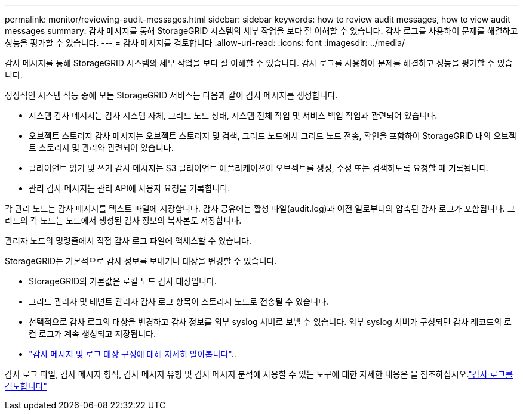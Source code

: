 ---
permalink: monitor/reviewing-audit-messages.html 
sidebar: sidebar 
keywords: how to review audit messages, how to view audit messages 
summary: 감사 메시지를 통해 StorageGRID 시스템의 세부 작업을 보다 잘 이해할 수 있습니다. 감사 로그를 사용하여 문제를 해결하고 성능을 평가할 수 있습니다. 
---
= 감사 메시지를 검토합니다
:allow-uri-read: 
:icons: font
:imagesdir: ../media/


[role="lead"]
감사 메시지를 통해 StorageGRID 시스템의 세부 작업을 보다 잘 이해할 수 있습니다. 감사 로그를 사용하여 문제를 해결하고 성능을 평가할 수 있습니다.

정상적인 시스템 작동 중에 모든 StorageGRID 서비스는 다음과 같이 감사 메시지를 생성합니다.

* 시스템 감사 메시지는 감사 시스템 자체, 그리드 노드 상태, 시스템 전체 작업 및 서비스 백업 작업과 관련되어 있습니다.
* 오브젝트 스토리지 감사 메시지는 오브젝트 스토리지 및 검색, 그리드 노드에서 그리드 노드 전송, 확인을 포함하여 StorageGRID 내의 오브젝트 스토리지 및 관리와 관련되어 있습니다.
* 클라이언트 읽기 및 쓰기 감사 메시지는 S3 클라이언트 애플리케이션이 오브젝트를 생성, 수정 또는 검색하도록 요청할 때 기록됩니다.
* 관리 감사 메시지는 관리 API에 사용자 요청을 기록합니다.


각 관리 노드는 감사 메시지를 텍스트 파일에 저장합니다. 감사 공유에는 활성 파일(audit.log)과 이전 일로부터의 압축된 감사 로그가 포함됩니다. 그리드의 각 노드는 노드에서 생성된 감사 정보의 복사본도 저장합니다.

관리자 노드의 명령줄에서 직접 감사 로그 파일에 액세스할 수 있습니다.

StorageGRID는 기본적으로 감사 정보를 보내거나 대상을 변경할 수 있습니다.

* StorageGRID의 기본값은 로컬 노드 감사 대상입니다.
* 그리드 관리자 및 테넌트 관리자 감사 로그 항목이 스토리지 노드로 전송될 수 있습니다.
* 선택적으로 감사 로그의 대상을 변경하고 감사 정보를 외부 syslog 서버로 보낼 수 있습니다. 외부 syslog 서버가 구성되면 감사 레코드의 로컬 로그가 계속 생성되고 저장됩니다.
* link:../monitor/configure-audit-messages.html["감사 메시지 및 로그 대상 구성에 대해 자세히 알아봅니다"]..


감사 로그 파일, 감사 메시지 형식, 감사 메시지 유형 및 감사 메시지 분석에 사용할 수 있는 도구에 대한 자세한 내용은 을 참조하십시오.link:../audit/index.html["감사 로그를 검토합니다"]
